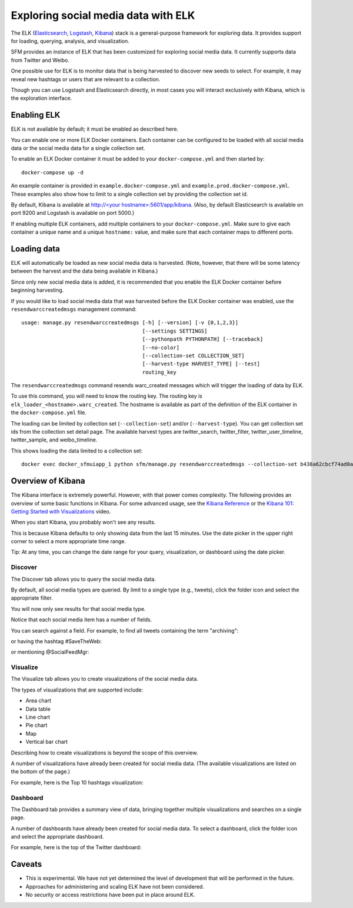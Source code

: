 ======================================
 Exploring social media data with ELK
======================================

The ELK (`Elasticsearch <https://www.elastic.co/products/elasticsearch>`_, `Logstash <https://www.elastic.co/products/logstash>`_,
`Kibana <https://www.elastic.co/products/kibana>`_) stack is a general-purpose framework for exploring data. It
provides support for loading, querying, analysis, and visualization.

SFM provides an instance of ELK that has been customized for exploring social media data. It currently supports data from
Twitter and Weibo.

One possible use for ELK is to monitor data that is being harvested to discover new seeds to select.
For example, it may reveal new hashtags or users that are relevant to a collection.

Though you can use Logstash and Elasticsearch directly, in most cases you will interact exclusively with Kibana,
which is the exploration interface.

--------------
 Enabling ELK
--------------
ELK is not available by default; it must be enabled as described here.

You can enable one or more ELK Docker containers. Each container can be configured to be loaded with all social
media data or the social media data for a single collection set.

To enable an ELK Docker container it must be added to your ``docker-compose.yml`` and then started by::

    docker-compose up -d

An example container is provided in ``example.docker-compose.yml`` and ``example.prod.docker-compose.yml``. These examples
also show how to limit to a single collection set by providing the collection set id.

By default, Kibana is available at `http://<your hostname>:5601/app/kibana <http://localhost:5601/app/kibana>`_. (Also,
by default Elasticsearch is available on port 9200 and Logstash is available on port 5000.)

If enabling multiple ELK containers, add multiple containers to your ``docker-compose.yml``. Make sure to give each container a unique name and a unique ``hostname:`` value, and make sure that each container maps to different ports.


--------------
 Loading data
--------------

ELK will automatically be loaded as new social media data is harvested. (Note, however, that there will be some latency
between the harvest and the data being available in Kibana.)

Since only new social media data is added, it is recommended that you enable the ELK Docker container before beginning
harvesting.

If you would like to load social media data that was harvested before the ELK Docker container was enabled, use the
``resendwarccreatedmsgs`` management command::

    usage: manage.py resendwarccreatedmsgs [-h] [--version] [-v {0,1,2,3}]
                                           [--settings SETTINGS]
                                           [--pythonpath PYTHONPATH] [--traceback]
                                           [--no-color]
                                           [--collection-set COLLECTION_SET]
                                           [--harvest-type HARVEST_TYPE] [--test]
                                           routing_key

The ``resendwarccreatedmsgs`` command resends warc_created messages which will trigger the loading of data by ELK.

To use this command, you will need to know the routing key. The routing key is ``elk_loader_<hostname>.warc_created``.
The hostname is available as part of the definition of the ELK container in the ``docker-compose.yml`` file.

The loading can be limited by collection set (``--collection-set``) and/or (``--harvest-type``). You can get collection
set ids from the collection set detail page. The available harvest types are twitter_search, twitter_filter,
twitter_user_timeline, twitter_sample, and weibo_timeline.

This shows loading the data limited to a collection set::

    docker exec docker_sfmuiapp_1 python sfm/manage.py resendwarccreatedmsgs --collection-set b438a62cbcf74ad0adc09be3b07f039e elk_loader_myproject_elk.warc_created


--------------------
 Overview of Kibana
--------------------

The Kibana interface is extremely powerful. However, with that power comes complexity.
The following provides an overview of some basic functions in Kibana.  For some advanced
usage, see the `Kibana Reference <https://www.elastic.co/guide/en/kibana/current/index.html>`_ or the `Kibana 101: Getting Started with Visualizations <https://www.elastic.co/webinars/kibana-101-get-started-with-visualizations>`_ video.

When you start Kibana, you probably won't see any results.

.. image:: images/exploring/no_results.png

This is because Kibana defaults to only showing data from the last 15 minutes. Use the
date picker in the upper right corner to select a more appropriate time range.

.. image:: images/exploring/date_picker.png

Tip: At any time, you can change the date range for your query, visualization, or dashboard
using the date picker.

Discover
========

The Discover tab allows you to query the social media data.

.. image:: images/exploring/discover.png

By default, all social media types are queried. By limit to a single type (e.g., tweets),
click the folder icon and select the appropriate filter.

.. image:: images/exploring/filter.png

You will now only see results for that social media type.

.. image:: images/exploring/results.png

Notice that each social media item has a number of fields.

.. image:: images/exploring/single_result.png

You can search against a field. For example, to find all tweets containing the term "archiving":

.. image:: images/exploring/search_text.png

or having the hashtag #SaveTheWeb:

.. image:: images/exploring/search_hashtag.png

or mentioning @SocialFeedMgr:

.. image:: images/exploring/search_user_mention.png

Visualize
=========

The Visualize tab allows you to create visualizations of the social media data.

.. image:: images/exploring/visualize.png

The types of visualizations that are supported include:

* Area chart
* Data table
* Line chart
* Pie chart
* Map
* Vertical bar chart

Describing how to create visualizations is beyond the scope of this overview.

A number of visualizations have already been created for social media data. (The available
visualizations are listed on the bottom of the page.)

For example, here is the Top 10 hashtags visualization:

.. image:: images/exploring/top_hashtags_viz.png

Dashboard
=========

The Dashboard tab provides a summary view of data, bringing together multiple visualizations
and searches on a single page.

.. image:: images/exploring/dashboard.png

A number of dashboards have already been created for social media data. To select a dashboard,
click the folder icon and select the appropriate dashboard.

.. image:: images/exploring/pick_dashboard.png

For example, here is the top of the Twitter dashboard:

.. image:: images/exploring/twitter_dashboard.png


---------
 Caveats
---------
* This is experimental. We have not yet determined the level of development that will be performed in
  the future.
* Approaches for administering and scaling ELK have not been considered.
* No security or access restrictions have been put in place around ELK.
